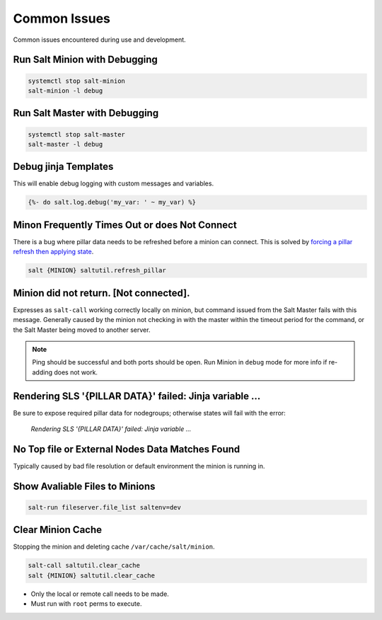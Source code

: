 .. _salt-common-issues:

Common Issues
#############
Common issues encountered during use and development.

Run Salt Minion with Debugging
******************************
.. code-block:: bash

  systemctl stop salt-minion
  salt-minion -l debug

Run Salt Master with Debugging
******************************
.. code-block:: bash

  systemctl stop salt-master
  salt-master -l debug

Debug jinja Templates
*********************
This will enable debug logging with custom messages and variables.

.. code-block:: jinja

  {%- do salt.log.debug('my_var: ' ~ my_var) %}


Minon Frequently Times Out or does Not Connect
**********************************************
There is a bug where pillar data needs to be refreshed before a minion can
connect. This is solved by `forcing a pillar refresh then applying state`_.

.. code-block:: bash

  salt {MINION} saltutil.refresh_pillar

.. _salt-common-issues-no-return:

Minion did not return. [Not connected].
***************************************
Expresses as ``salt-call`` working correctly locally on minion, but command
issued from the Salt Master fails with this message. Generally caused by the
minion not checking in with the master within the timeout period for the
command, or the Salt Master being moved to another server.

.. code-block:: bash
  :caption: Verify the Salt Minion can ping the Salt Master.

  systemctl stop salt-minion
  salt-call test.ping
  nc -v -z {MASTER} 4505
  nc -v -z {MASTER} 4506

.. code-block:: bash
  :caption: Remove the minion from Salt Master (Salt Master).

  salt-key -d {MINION}

.. code-block:: bash
  :caption: Restart the Minion (Salt Minion).

  systemctl restart salt-minion

.. code-block:: bash
  :caption: Re-add to Salt Master (Salt Master).

  salt-key -a {MINION}

.. note::
  Ping should be successful and both ports should be open. Run Minion in
  ``debug`` mode for more info if re-adding does not work.

.. _salt-common-issues-jinja:

Rendering SLS '{PILLAR DATA}' failed: Jinja variable ...
********************************************************
Be sure to expose required pillar data for nodegroups; otherwise states will
fail with the error:

.. pull-quote::
  *Rendering SLS '{PILLAR DATA}' failed: Jinja variable ...*

No Top file or External Nodes Data Matches Found
************************************************
Typically caused by bad file resolution or default environment the minion is
running in.

.. code-block:: bash
  :caption: Run Minion in debug mode.

  systemctl stop salt-minion
  salt-minion -l debug

.. code-block:: bash
  :caption: Run Master in debug mode.

  systemctl stop salt-master
  salt-master -l debug

.. code-block:: bash
  :caption: Force highstate from master or locally if failed.

  salt {MINION} state.highstate saltenv=prod
  salt-call -l debug state.apply saltenv=prod

Show Avaliable Files to Minions
*******************************
.. code-block:: bash

  salt-run fileserver.file_list saltenv=dev

Clear Minion Cache
******************
Stopping the minion and deleting cache ``/var/cache/salt/minion``.

.. code-block:: bash

  salt-call saltutil.clear_cache
  salt {MINION} saltutil.clear_cache

* Only the local or remote call needs to be made.
* Must run with ``root`` perms to execute.

.. _forcing a pillar refresh then applying state: https://github.com/saltstack/salt/issues/32144